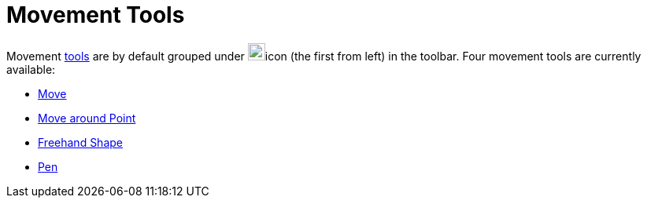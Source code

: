 = Movement Tools
:page-en: tools/Movement_Tools
ifdef::env-github[:imagesdir: /en/modules/ROOT/assets/images]

Movement xref:/Tools.adoc[tools] are by default grouped under image:22px-Mode_move.svg.png[Mode
move.svg,width=22,height=22]icon (the first from left) in the toolbar. Four movement tools are currently available:

* xref:/tools/Move.adoc[Move]
* xref:/tools/Move_around_Point.adoc[Move around Point]
* xref:/tools/Freehand_Shape.adoc[Freehand Shape]
* xref:/tools/Pen.adoc[Pen]

